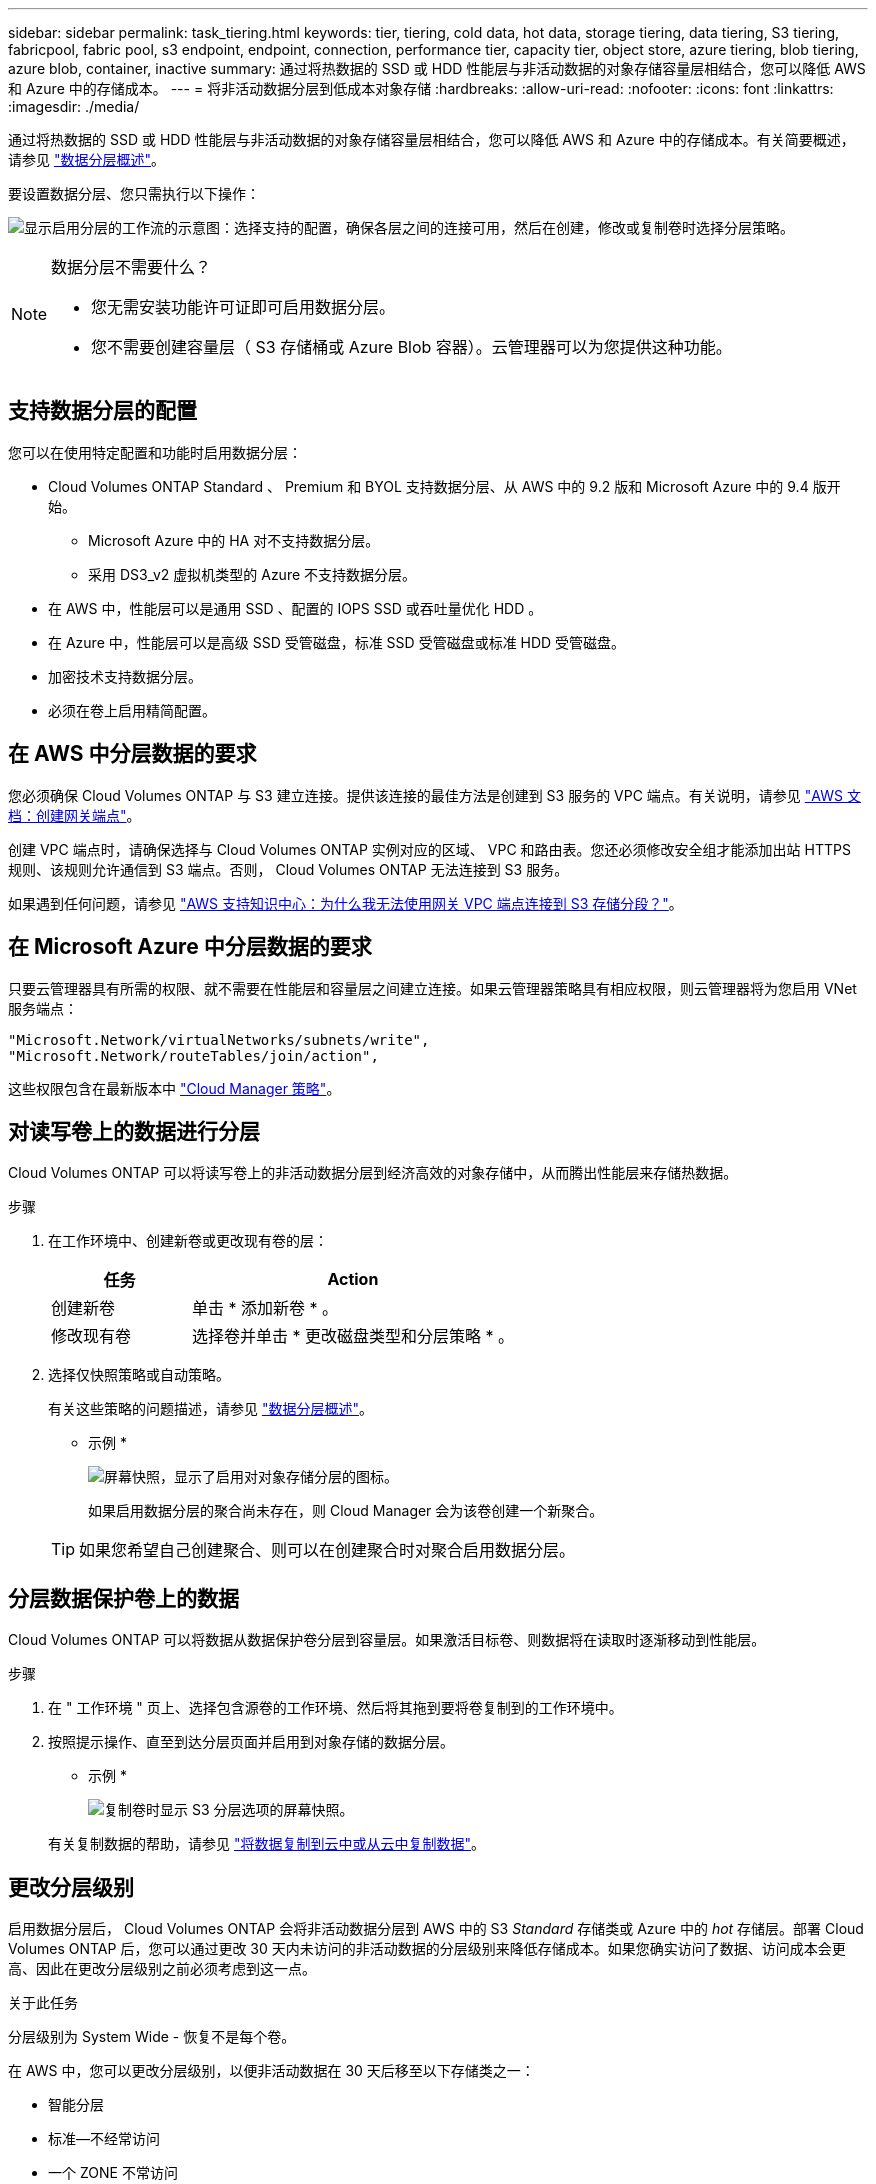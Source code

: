 ---
sidebar: sidebar 
permalink: task_tiering.html 
keywords: tier, tiering, cold data, hot data, storage tiering, data tiering, S3 tiering, fabricpool, fabric pool, s3 endpoint, endpoint, connection, performance tier, capacity tier, object store, azure tiering, blob tiering, azure blob, container, inactive 
summary: 通过将热数据的 SSD 或 HDD 性能层与非活动数据的对象存储容量层相结合，您可以降低 AWS 和 Azure 中的存储成本。 
---
= 将非活动数据分层到低成本对象存储
:hardbreaks:
:allow-uri-read: 
:nofooter: 
:icons: font
:linkattrs: 
:imagesdir: ./media/


[role="lead"]
通过将热数据的 SSD 或 HDD 性能层与非活动数据的对象存储容量层相结合，您可以降低 AWS 和 Azure 中的存储成本。有关简要概述，请参见 link:concept_data_tiering.html["数据分层概述"]。

要设置数据分层、您只需执行以下操作：

image:diagram_tiering.gif["显示启用分层的工作流的示意图：选择支持的配置，确保各层之间的连接可用，然后在创建，修改或复制卷时选择分层策略。"]

[NOTE]
.数据分层不需要什么？
====
* 您无需安装功能许可证即可启用数据分层。
* 您不需要创建容量层（ S3 存储桶或 Azure Blob 容器）。云管理器可以为您提供这种功能。


====


== 支持数据分层的配置

您可以在使用特定配置和功能时启用数据分层：

* Cloud Volumes ONTAP Standard 、 Premium 和 BYOL 支持数据分层、从 AWS 中的 9.2 版和 Microsoft Azure 中的 9.4 版开始。
+
** Microsoft Azure 中的 HA 对不支持数据分层。
** 采用 DS3_v2 虚拟机类型的 Azure 不支持数据分层。


* 在 AWS 中，性能层可以是通用 SSD 、配置的 IOPS SSD 或吞吐量优化 HDD 。
* 在 Azure 中，性能层可以是高级 SSD 受管磁盘，标准 SSD 受管磁盘或标准 HDD 受管磁盘。
* 加密技术支持数据分层。
* 必须在卷上启用精简配置。




== 在 AWS 中分层数据的要求

您必须确保 Cloud Volumes ONTAP 与 S3 建立连接。提供该连接的最佳方法是创建到 S3 服务的 VPC 端点。有关说明，请参见 https://docs.aws.amazon.com/AmazonVPC/latest/UserGuide/vpce-gateway.html#create-gateway-endpoint["AWS 文档：创建网关端点"^]。

创建 VPC 端点时，请确保选择与 Cloud Volumes ONTAP 实例对应的区域、 VPC 和路由表。您还必须修改安全组才能添加出站 HTTPS 规则、该规则允许通信到 S3 端点。否则， Cloud Volumes ONTAP 无法连接到 S3 服务。

如果遇到任何问题，请参见 https://aws.amazon.com/premiumsupport/knowledge-center/connect-s3-vpc-endpoint/["AWS 支持知识中心：为什么我无法使用网关 VPC 端点连接到 S3 存储分段？"^]。



== 在 Microsoft Azure 中分层数据的要求

只要云管理器具有所需的权限、就不需要在性能层和容量层之间建立连接。如果云管理器策略具有相应权限，则云管理器将为您启用 VNet 服务端点：

[source, json]
----
"Microsoft.Network/virtualNetworks/subnets/write",
"Microsoft.Network/routeTables/join/action",
----
这些权限包含在最新版本中 https://mysupport.netapp.com/cloudontap/iampolicies["Cloud Manager 策略"]。



== 对读写卷上的数据进行分层

Cloud Volumes ONTAP 可以将读写卷上的非活动数据分层到经济高效的对象存储中，从而腾出性能层来存储热数据。

.步骤
. 在工作环境中、创建新卷或更改现有卷的层：
+
[cols="30,70"]
|===
| 任务 | Action 


| 创建新卷 | 单击 * 添加新卷 * 。 


| 修改现有卷 | 选择卷并单击 * 更改磁盘类型和分层策略 * 。 
|===
. 选择仅快照策略或自动策略。
+
有关这些策略的问题描述，请参见 link:concept_data_tiering.html["数据分层概述"]。

+
* 示例 *

+
image:screenshot_tiered_storage.gif["屏幕快照，显示了启用对对象存储分层的图标。"]

+
如果启用数据分层的聚合尚未存在，则 Cloud Manager 会为该卷创建一个新聚合。

+

TIP: 如果您希望自己创建聚合、则可以在创建聚合时对聚合启用数据分层。





== 分层数据保护卷上的数据

Cloud Volumes ONTAP 可以将数据从数据保护卷分层到容量层。如果激活目标卷、则数据将在读取时逐渐移动到性能层。

.步骤
. 在 " 工作环境 " 页上、选择包含源卷的工作环境、然后将其拖到要将卷复制到的工作环境中。
. 按照提示操作、直至到达分层页面并启用到对象存储的数据分层。
+
* 示例 *

+
image:screenshot_replication_tiering.gif["复制卷时显示 S3 分层选项的屏幕快照。"]

+
有关复制数据的帮助，请参见 link:task_replicating_data.html["将数据复制到云中或从云中复制数据"]。





== 更改分层级别

启用数据分层后， Cloud Volumes ONTAP 会将非活动数据分层到 AWS 中的 S3 _Standard_ 存储类或 Azure 中的 _hot_ 存储层。部署 Cloud Volumes ONTAP 后，您可以通过更改 30 天内未访问的非活动数据的分层级别来降低存储成本。如果您确实访问了数据、访问成本会更高、因此在更改分层级别之前必须考虑到这一点。

.关于此任务
分层级别为 System Wide - 恢复不是每个卷。

在 AWS 中，您可以更改分层级别，以便非活动数据在 30 天后移至以下存储类之一：

* 智能分层
* 标准—不经常访问
* 一个 ZONE 不常访问


在 Azure 中，您可以更改分层级别，以便非活动数据在 30 天后移至 _cool_ 存储层。

有关分层级别工作原理的详细信息，请参见 link:concept_data_tiering.html["数据分层概述"]。

.步骤
. 在工作环境中，单击菜单图标，然后单击 * 分层级别 * 。
. 选择分层级别，然后单击 * 保存 * 。


